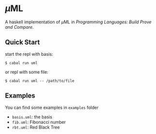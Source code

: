 * \(\mu\)ML

A haskell implementation of \(\mu\)ML in /Programming Languages: Build Prove and Compare./

** Quick Start

start the repl with basis:
#+begin_src
$ cabal run uml
#+end_src

or repl with some file:
#+begin_src
$ cabal run uml -- /path/to/file
#+end_src

** Examples

You can find some examples in ~examples~ folder

- ~basis.uml~: the basis
- ~fib.uml~: Fibonacci number
- ~rbt.uml~: Red Black Tree
